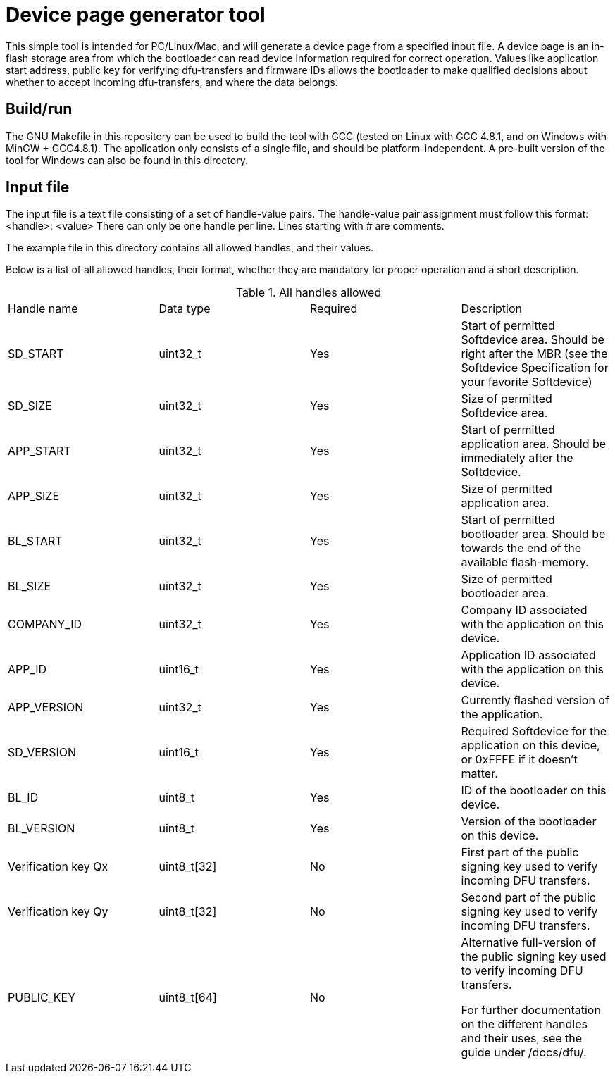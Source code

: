 = Device page generator tool

This simple tool is intended for PC/Linux/Mac, and will generate a device page from a
specified input file. A device page is an in-flash storage area from which the bootloader can read
device information required for correct operation. Values like application start address, public
key for verifying dfu-transfers and firmware IDs allows the bootloader to make qualified decisions
about whether to accept incoming dfu-transfers, and where the data belongs.

== Build/run
The GNU Makefile in this repository can be used to build the tool with GCC (tested on Linux with GCC
4.8.1, and on Windows with MinGW + GCC4.8.1). The application
only consists of a single file, and should be platform-independent. A pre-built version of the
tool for Windows can also be found in this directory.

== Input file

The input file is a text file consisting of a set of handle-value pairs.
The handle-value pair assignment must follow this format:
<handle>: <value>
There can only be one handle per line. Lines starting with # are comments.

The example file in this directory contains all allowed handles, and their values.

Below is a list of all allowed handles, their format, whether they are mandatory for proper
operation and a short description.

.All handles allowed
|===
|Handle name    | Data type | Required  | Description
|SD_START       | uint32_t  | Yes       | Start of permitted Softdevice area. Should be right after the MBR (see the Softdevice Specification for your favorite Softdevice)
|SD_SIZE        | uint32_t  | Yes       | Size of permitted Softdevice area.
|APP_START      | uint32_t  | Yes       | Start of permitted application area. Should be immediately after the Softdevice.
|APP_SIZE       | uint32_t  | Yes       | Size of permitted application area.
|BL_START       | uint32_t  | Yes       | Start of permitted bootloader area. Should be towards the end of the available flash-memory.
|BL_SIZE        | uint32_t  | Yes       | Size of permitted bootloader area.
|COMPANY_ID     | uint32_t  | Yes       | Company ID associated with the application on this device.
|APP_ID         | uint16_t  | Yes       | Application ID associated with the application on this device.
|APP_VERSION    | uint32_t  | Yes       | Currently flashed version of the application.
|SD_VERSION     | uint16_t  | Yes       | Required Softdevice for the application on this device, or 0xFFFE if it doesn't matter.
|BL_ID          | uint8_t   | Yes       | ID of the bootloader on this device.
|BL_VERSION     | uint8_t   | Yes       | Version of the bootloader on this device.
|Verification key Qx | uint8_t[32] | No | First part of the public signing key used to verify incoming DFU transfers.
|Verification key Qy | uint8_t[32] | No | Second part of the public signing key used to verify incoming DFU transfers.
|PUBLIC_KEY     | uint8_t[64] | No      | Alternative full-version of the public signing key used to verify incoming DFU transfers.

For further documentation on the different handles and their uses, see the guide under /docs/dfu/.
